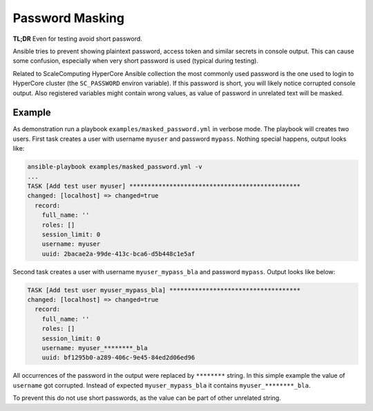 .. scale_computing.hypercore.password_masking:

****************
Password Masking
****************

**TL;DR** Even for testing avoid short password.

Ansible tries to prevent showing plaintext password, access token and
similar secrets in console output. This can cause some confusion,
especially when very short password is used (typical during testing).

Related to ScaleComputing HyperCore Ansible collection the most commonly
used password is the one used to login to HyperCore cluster (the ``SC_PASSWORD`` environ variable).
If this password is short, you will likely notice corrupted console output.
Also registered variables might contain wrong values, as value of password
in unrelated text will be masked.

Example
=======

As demonstration run a playbook ``examples/masked_password.yml`` in verbose mode.
The playbook will creates two users.
First task creates a user with username ``myuser`` and password ``mypass``.
Nothing special happens, output looks like:

..  code-block:: shell

    ansible-playbook examples/masked_password.yml -v
    ...
    TASK [Add test user myuser] ***********************************************
    changed: [localhost] => changed=true
      record:
        full_name: ''
        roles: []
        session_limit: 0
        username: myuser
        uuid: 2bacae2a-99de-413c-bca6-d5b448c1e5af

Second task creates a user with username ``myuser_mypass_bla`` and password ``mypass``.
Output looks like below:

..  code-block:: shell

    TASK [Add test user myuser_mypass_bla] ************************************
    changed: [localhost] => changed=true
      record:
        full_name: ''
        roles: []
        session_limit: 0
        username: myuser_********_bla
        uuid: bf1295b0-a289-406c-9e45-84ed2d06ed96

All occurrences of the password in the output were replaced by ``********`` string.
In this simple example the value of ``username`` got corrupted.
Instead of expected ``myuser_mypass_bla`` it contains ``myuser_********_bla``.

To prevent this do not use short passwords, as the value can be part of other unrelated string.
